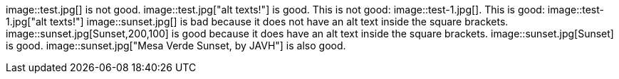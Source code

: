 image::test.jpg[] is not good.
image::test.jpg["alt texts!"] is good.
This is not good: image::test-1.jpg[].
This is good: image::test-1.jpg["alt texts!"]
image::sunset.jpg[] is bad because it does not have an alt text inside the square brackets.
image::sunset.jpg[Sunset,200,100] is good because it does have an alt text inside the square brackets.
image::sunset.jpg[Sunset] is good.
image::sunset.jpg["Mesa Verde Sunset, by JAVH"] is also good.